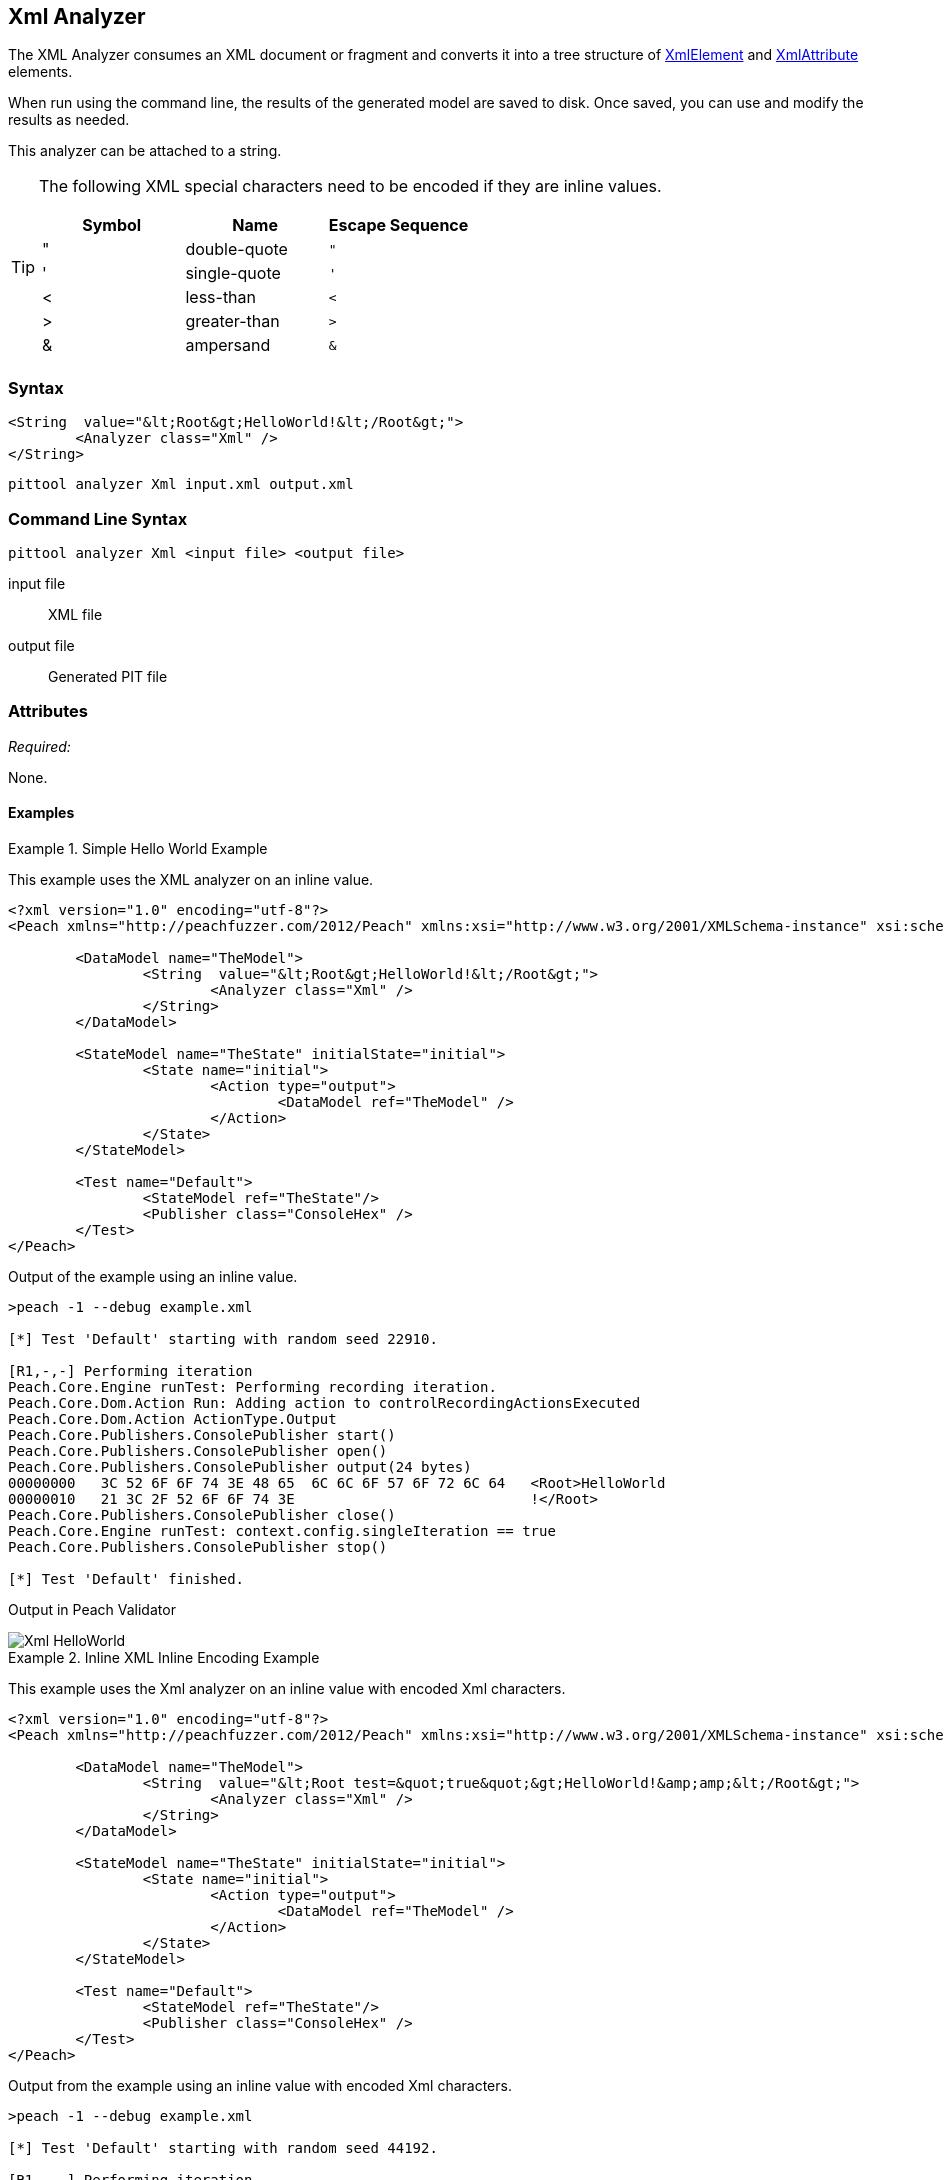 [[Analyzers_Xml]]
== Xml Analyzer

The XML Analyzer consumes an XML document or fragment and converts it into a tree structure of xref:XmlElement[XmlElement] and xref:XmlAttribute[XmlAttribute] elements.

When run using the command line, the results of the generated model are saved to disk. Once saved, you can use and modify the results as needed.

This analyzer can be attached to a string.

[TIP]
====
The following XML special characters need to be encoded if they are inline values.

[options="header"]
|=======================
|Symbol   |Name           |Escape Sequence
|&quot;   |double-quote   |`&quot;`
|&apos;   |single-quote   |`&apos;`
|&lt;     |less-than      |`&lt;`
|&gt;     |greater-than   |`&gt;`
|&amp;    |ampersand      |`&amp;`
|=======================
====

=== Syntax

[source,xml]
----
<String  value="&lt;Root&gt;HelloWorld!&lt;/Root&gt;">
	<Analyzer class="Xml" />
</String>
----

----
pittool analyzer Xml input.xml output.xml
----

=== Command Line Syntax

----
pittool analyzer Xml <input file> <output file>
----

input file::
    XML file

output file::
    Generated PIT file

=== Attributes

_Required:_

None.


==== Examples

.Simple Hello World Example
==========================
This example uses the XML analyzer on an inline value.

[source,xml]
----
<?xml version="1.0" encoding="utf-8"?>
<Peach xmlns="http://peachfuzzer.com/2012/Peach" xmlns:xsi="http://www.w3.org/2001/XMLSchema-instance" xsi:schemaLocation="http://peachfuzzer.com/2012/Peach ../peach.xsd">

	<DataModel name="TheModel">
		<String  value="&lt;Root&gt;HelloWorld!&lt;/Root&gt;">
			<Analyzer class="Xml" />
		</String>
	</DataModel>

	<StateModel name="TheState" initialState="initial">
		<State name="initial">
			<Action type="output">
				<DataModel ref="TheModel" />
			</Action>
		</State>
	</StateModel>

	<Test name="Default">
		<StateModel ref="TheState"/>
		<Publisher class="ConsoleHex" />
	</Test>
</Peach>
----

Output of the example using an inline value.
----
>peach -1 --debug example.xml

[*] Test 'Default' starting with random seed 22910.

[R1,-,-] Performing iteration
Peach.Core.Engine runTest: Performing recording iteration.
Peach.Core.Dom.Action Run: Adding action to controlRecordingActionsExecuted
Peach.Core.Dom.Action ActionType.Output
Peach.Core.Publishers.ConsolePublisher start()
Peach.Core.Publishers.ConsolePublisher open()
Peach.Core.Publishers.ConsolePublisher output(24 bytes)
00000000   3C 52 6F 6F 74 3E 48 65  6C 6C 6F 57 6F 72 6C 64   <Root>HelloWorld
00000010   21 3C 2F 52 6F 6F 74 3E                            !</Root>
Peach.Core.Publishers.ConsolePublisher close()
Peach.Core.Engine runTest: context.config.singleIteration == true
Peach.Core.Publishers.ConsolePublisher stop()

[*] Test 'Default' finished.
----

Output in Peach Validator

image::{images}/DevGuide/Analyzers/Xml_HelloWorld.png[]

==========================

.Inline XML Inline Encoding Example
==========================
This example uses the Xml analyzer on an inline value with encoded Xml characters.

[source,xml]
----
<?xml version="1.0" encoding="utf-8"?>
<Peach xmlns="http://peachfuzzer.com/2012/Peach" xmlns:xsi="http://www.w3.org/2001/XMLSchema-instance" xsi:schemaLocation="http://peachfuzzer.com/2012/Peach ../peach.xsd">

	<DataModel name="TheModel">
		<String  value="&lt;Root test=&quot;true&quot;&gt;HelloWorld!&amp;amp;&lt;/Root&gt;">
			<Analyzer class="Xml" />
		</String>
	</DataModel>

	<StateModel name="TheState" initialState="initial">
		<State name="initial">
			<Action type="output">
				<DataModel ref="TheModel" />
			</Action>
		</State>
	</StateModel>

	<Test name="Default">
		<StateModel ref="TheState"/>
		<Publisher class="ConsoleHex" />
	</Test>
</Peach>
----

Output from the example using an inline value with encoded Xml characters.
----
>peach -1 --debug example.xml

[*] Test 'Default' starting with random seed 44192.

[R1,-,-] Performing iteration
Peach.Core.Engine runTest: Performing recording iteration.
Peach.Core.Dom.Action Run: Adding action to controlRecordingActionsExecuted
Peach.Core.Dom.Action ActionType.Output
Peach.Core.Publishers.ConsolePublisher start()
Peach.Core.Publishers.ConsolePublisher open()
Peach.Core.Publishers.ConsolePublisher output(37 bytes)
00000000   3C 52 6F 6F 74 20 74 65  73 74 3D 22 74 72 75 65   <Root test="true
00000010   22 3E 48 65 6C 6C 6F 57  6F 72 6C 64 21 26 3C 2F   ">HelloWorld!&</
00000020   52 6F 6F 74 3E                                     Root>
Peach.Core.Publishers.ConsolePublisher close()
Peach.Core.Engine runTest: context.config.singleIteration == true
Peach.Core.Publishers.ConsolePublisher stop()

[*] Test 'Default' finished.
----

Output in Peach Validator

image::{images}/DevGuide/Analyzers/Xml_EncodingExample.png[]

==========================

.Load XML From File Example
==========================
This example uses the Xml analyzer on itself.

[source,xml]
----
<?xml version="1.0" encoding="utf-8"?>
<Peach xmlns="http://peachfuzzer.com/2012/Peach" xmlns:xsi="http://www.w3.org/2001/XMLSchema-instance" xsi:schemaLocation="http://peachfuzzer.com/2012/Peach ../peach.xsd">

	<DataModel name="TheModel">
		<String>
			<Analyzer class="Xml" />
		</String>
	</DataModel>

	<StateModel name="TheState" initialState="initial">
		<State name="initial">
			<Action type="output">
				<DataModel ref="TheModel" />
				<Data name="TheData" fileName="example.xml"/>
			</Action>
		</State>
	</StateModel>

	<Test name="Default">
		<StateModel ref="TheState"/>
		<Publisher class="ConsoleHex" />
	</Test>
</Peach>
----

Output from the example that uses the Xml analyzer on itself.
----
>peach -1 --debug example.xml

[*] Test 'Default' starting with random seed 10150.

[R1,-,-] Performing iteration
Peach.Core.Engine runTest: Performing recording iteration.
Peach.Core.Cracker.DataCracker ------------------------------------
Peach.Core.Cracker.DataCracker DataModel 'TheModel' Bytes: 0/787, Bits: 0/6296
Peach.Core.Cracker.DataCracker getSize: -----> DataModel 'TheModel'
Peach.Core.Cracker.DataCracker scan: DataModel 'TheModel'
Peach.Core.Cracker.DataCracker scan: String 'TheModel.DataElement_0' -> Offset: 0, Unsized element
Peach.Core.Cracker.DataCracker getSize: <----- Deterministic: ???
Peach.Core.Cracker.DataCracker Crack: DataModel 'TheModel' Size: <null>, Bytes: 0/787, Bits: 0/6296
Peach.Core.Cracker.DataCracker ------------------------------------
Peach.Core.Cracker.DataCracker String 'TheModel.DataElement_0' Bytes: 0/787, Bit s: 0/6296
Peach.Core.Cracker.DataCracker getSize: -----> String 'TheModel.DataElement_0'
Peach.Core.Cracker.DataCracker scan: String 'TheModel.DataElement_0' -> Offset: 0, Unsized element
Peach.Core.Cracker.DataCracker lookahead: String 'TheModel.DataElement_0'
Peach.Core.Cracker.DataCracker getSize: <----- Last Unsized: 6296
Peach.Core.Cracker.DataCracker Crack: String 'TheModel.DataElement_0' Size: 6296 , Bytes: 0/787, Bits: 0/6296
Peach.Core.Dom.DataElement String 'TheModel.DataElement_0' value is: <?xml version="1.0" encoding="utf-8"?> <Peach xmlns="http://pea.. (Len: 787 chars)
Peach.Core.Dom.Action Run: Adding action to controlRecordingActionsExecuted
Peach.Core.Dom.Action ActionType.Output
Peach.Core.Publishers.ConsolePublisher start()
Peach.Core.Publishers.ConsolePublisher open()
Peach.Core.Publishers.ConsolePublisher output(669 bytes)
00000000   3C 50 65 61 63 68 20 78  6D 6C 6E 73 3D 22 68 74   <Peach xmlns="ht
00000010   74 70 3A 2F 2F 70 65 61  63 68 66 75 7A 7A 65 72   tp://peachfuzzer
00000020   2E 63 6F 6D 2F 32 30 31  32 2F 50 65 61 63 68 22   .com/2012/Peach"
00000030   20 78 6D 6C 6E 73 3A 78  73 69 3D 22 68 74 74 70    xmlns:xsi="http
00000040   3A 2F 2F 77 77 77 2E 77  33 2E 6F 72 67 2F 32 30   ://www.w3.org/20
00000050   30 31 2F 58 4D 4C 53 63  68 65 6D 61 2D 69 6E 73   01/XMLSchema-ins
00000060   74 61 6E 63 65 22 20 64  31 70 31 3A 73 63 68 65   tance" d1p1:sche
00000070   6D 61 4C 6F 63 61 74 69  6F 6E 3D 22 68 74 74 70   maLocation="http
00000080   3A 2F 2F 70 65 61 63 68  66 75 7A 7A 65 72 2E 63   ://peachfuzzer.c
00000090   6F 6D 2F 32 30 31 32 2F  50 65 61 63 68 20 2E 2E   om/2012/Peach ..
000000A0   2F 70 65 61 63 68 2E 78  73 64 22 20 78 6D 6C 6E   /peach.xsd" xmln
000000B0   73 3A 64 31 70 31 3D 22  68 74 74 70 3A 2F 2F 77   s:d1p1="http://w
000000C0   77 77 2E 77 33 2E 6F 72  67 2F 32 30 30 31 2F 58   ww.w3.org/2001/X
000000D0   4D 4C 53 63 68 65 6D 61  2D 69 6E 73 74 61 6E 63   MLSchema-instanc
000000E0   65 22 3E 3C 44 61 74 61  4D 6F 64 65 6C 20 6E 61   e"><DataModel na
000000F0   6D 65 3D 22 54 68 65 4D  6F 64 65 6C 22 3E 3C 53   me="TheModel"><S
00000100   74 72 69 6E 67 3E 3C 41  6E 61 6C 79 7A 65 72 20   tring><Analyzer
00000110   63 6C 61 73 73 3D 22 58  6D 6C 22 20 2F 3E 3C 2F   class="Xml" /></
00000120   53 74 72 69 6E 67 3E 3C  2F 44 61 74 61 4D 6F 64   String></DataMod
00000130   65 6C 3E 3C 53 74 61 74  65 4D 6F 64 65 6C 20 6E   el><StateModel n
00000140   61 6D 65 3D 22 54 68 65  53 74 61 74 65 22 20 69   ame="TheState" i
00000150   6E 69 74 69 61 6C 53 74  61 74 65 3D 22 69 6E 69   nitialState="ini
00000160   74 69 61 6C 22 3E 3C 53  74 61 74 65 20 6E 61 6D   tial"><State nam
00000170   65 3D 22 69 6E 69 74 69  61 6C 22 3E 3C 41 63 74   e="initial"><Act
00000180   69 6F 6E 20 74 79 70 65  3D 22 6F 75 74 70 75 74   ion type="output
00000190   22 3E 3C 44 61 74 61 4D  6F 64 65 6C 20 72 65 66   "><DataModel ref
000001A0   3D 22 54 68 65 4D 6F 64  65 6C 22 20 2F 3E 3C 44   ="TheModel" /><D
000001B0   61 74 61 20 6E 61 6D 65  3D 22 45 78 61 6D 70 6C   ata name="Exampl
000001C0   65 22 20 66 69 6C 65 4E  61 6D 65 3D 22 74 65 73   e" fileName="tes
000001D0   74 70 65 61 63 68 2E 78  6D 6C 22 20 2F 3E 3C 2F   tpeach.xml" /></
000001E0   41 63 74 69 6F 6E 3E 3C  2F 53 74 61 74 65 3E 3C   Action></State><
000001F0   2F 53 74 61 74 65 4D 6F  64 65 6C 3E 3C 54 65 73   /StateModel><Tes
00000200   74 20 6E 61 6D 65 3D 22  44 65 66 61 75 6C 74 22   t name="Default"
00000210   3E 3C 53 74 61 74 65 4D  6F 64 65 6C 20 72 65 66   ><StateModel ref
00000220   3D 22 54 68 65 53 74 61  74 65 22 20 2F 3E 3C 50   ="TheState" /><P
00000230   75 62 6C 69 73 68 65 72  20 63 6C 61 73 73 3D 22   ublisher class="
00000240   43 6F 6E 73 6F 6C 65 48  65 78 22 20 2F 3E 3C 4C   ConsoleHex" /><L
00000250   6F 67 67 65 72 20 63 6C  61 73 73 3D 22 46 69 6C   ogger class="Fil
00000260   65 22 3E 3C 50 61 72 61  6D 20 6E 61 6D 65 3D 22   e"><Param name="
00000270   50 61 74 68 22 20 76 61  6C 75 65 3D 22 6C 6F 67   Path" value="log
00000280   73 22 20 2F 3E 3C 2F 4C  6F 67 67 65 72 3E 3C 2F   s" /></Logger></
00000290   54 65 73 74 3E 3C 2F 50  65 61 63 68 3E            Test></Peach>
Peach.Core.Publishers.ConsolePublisher close()
Peach.Core.Engine runTest: context.config.singleIteration == true
Peach.Core.Publishers.ConsolePublisher stop()

[*] Test 'Default' finished.
----

Output in Peach Validator

image::{images}/DevGuide/Analyzers/Xml_FileExample.png[]

==========================
